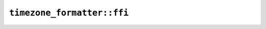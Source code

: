 ``timezone_formatter::ffi``
===========================

.. js:class:: ICU4XIsoTimeZoneFormat

    See the `Rust documentation for IsoFormat <https://unicode-org.github.io/icu4x-docs/doc/icu/datetime/time_zone/enum.IsoFormat.html>`__ for more information.


.. js:class:: ICU4XIsoTimeZoneMinuteDisplay

    See the `Rust documentation for IsoMinutes <https://unicode-org.github.io/icu4x-docs/doc/icu/datetime/time_zone/enum.IsoMinutes.html>`__ for more information.


.. js:class:: ICU4XIsoTimeZoneOptions

    .. js:attribute:: format

    .. js:attribute:: minutes

    .. js:attribute:: seconds

.. js:class:: ICU4XIsoTimeZoneSecondDisplay

    See the `Rust documentation for IsoSeconds <https://unicode-org.github.io/icu4x-docs/doc/icu/datetime/time_zone/enum.IsoSeconds.html>`__ for more information.


.. js:class:: ICU4XTimeZoneFormatter

    An ICU4X TimeZoneFormatter object capable of formatting an :js:class:`ICU4XCustomTimeZone` type (and others) as a string

    See the `Rust documentation for TimeZoneFormatter <https://unicode-org.github.io/icu4x-docs/doc/icu/datetime/time_zone/struct.TimeZoneFormatter.html>`__ for more information.


    .. js:staticfunction:: create_with_localized_gmt_fallback(provider, locale)

        Creates a new :js:class:`ICU4XTimeZoneFormatter` from locale data.

        Uses localized GMT as the fallback format.

        See the `Rust documentation for try_new_unstable <https://unicode-org.github.io/icu4x-docs/doc/icu/datetime/time_zone/struct.TimeZoneFormatter.html#method.try_new_unstable>`__ for more information.

        Additional information: `1 <https://unicode-org.github.io/icu4x-docs/doc/icu/datetime/time_zone/enum.FallbackFormat.html>`__


    .. js:staticfunction:: create_with_iso_8601_fallback(provider, locale, options)

        Creates a new :js:class:`ICU4XTimeZoneFormatter` from locale data.

        Uses ISO-8601 as the fallback format.

        See the `Rust documentation for try_new_unstable <https://unicode-org.github.io/icu4x-docs/doc/icu/datetime/time_zone/struct.TimeZoneFormatter.html#method.try_new_unstable>`__ for more information.

        Additional information: `1 <https://unicode-org.github.io/icu4x-docs/doc/icu/datetime/time_zone/enum.FallbackFormat.html>`__


    .. js:function:: load_generic_non_location_long(provider)

        Loads generic non-location long format. Example: "Pacific Time"

        See the `Rust documentation for load_generic_non_location_long <https://unicode-org.github.io/icu4x-docs/doc/icu/datetime/time_zone/struct.TimeZoneFormatter.html#method.load_generic_non_location_long>`__ for more information.


    .. js:function:: load_generic_non_location_short(provider)

        Loads generic non-location short format. Example: "PT"

        See the `Rust documentation for load_generic_non_location_short <https://unicode-org.github.io/icu4x-docs/doc/icu/datetime/time_zone/struct.TimeZoneFormatter.html#method.load_generic_non_location_short>`__ for more information.


    .. js:function:: load_specific_non_location_long(provider)

        Loads specific non-location long format. Example: "Pacific Standard Time"

        See the `Rust documentation for load_specific_non_location_long <https://unicode-org.github.io/icu4x-docs/doc/icu/datetime/time_zone/struct.TimeZoneFormatter.html#method.load_specific_non_location_long>`__ for more information.


    .. js:function:: load_specific_non_location_short(provider)

        Loads specific non-location short format. Example: "PST"

        See the `Rust documentation for load_specific_non_location_short <https://unicode-org.github.io/icu4x-docs/doc/icu/datetime/time_zone/struct.TimeZoneFormatter.html#method.load_specific_non_location_short>`__ for more information.


    .. js:function:: load_generic_location_format(provider)

        Loads generic location format. Example: "Los Angeles Time"

        See the `Rust documentation for load_generic_location_format <https://unicode-org.github.io/icu4x-docs/doc/icu/datetime/time_zone/struct.TimeZoneFormatter.html#method.load_generic_location_format>`__ for more information.


    .. js:function:: load_localized_gmt_format()

        Loads localized GMT format. Example: "GMT-07:00"

        See the `Rust documentation for load_localized_gmt_format <https://unicode-org.github.io/icu4x-docs/doc/icu/datetime/time_zone/struct.TimeZoneFormatter.html#method.load_localized_gmt_format>`__ for more information.


    .. js:function:: load_iso_8601_format(options)

        Loads ISO-8601 format. Example: "-07:00"

        See the `Rust documentation for load_iso_8601_format <https://unicode-org.github.io/icu4x-docs/doc/icu/datetime/time_zone/struct.TimeZoneFormatter.html#method.load_iso_8601_format>`__ for more information.


    .. js:function:: format_custom_time_zone(value)

        Formats a :js:class:`ICU4XCustomTimeZone` to a string.

        See the `Rust documentation for format <https://unicode-org.github.io/icu4x-docs/doc/icu/datetime/time_zone/struct.TimeZoneFormatter.html#method.format>`__ for more information.

        See the `Rust documentation for format_to_string <https://unicode-org.github.io/icu4x-docs/doc/icu/datetime/time_zone/struct.TimeZoneFormatter.html#method.format_to_string>`__ for more information.

